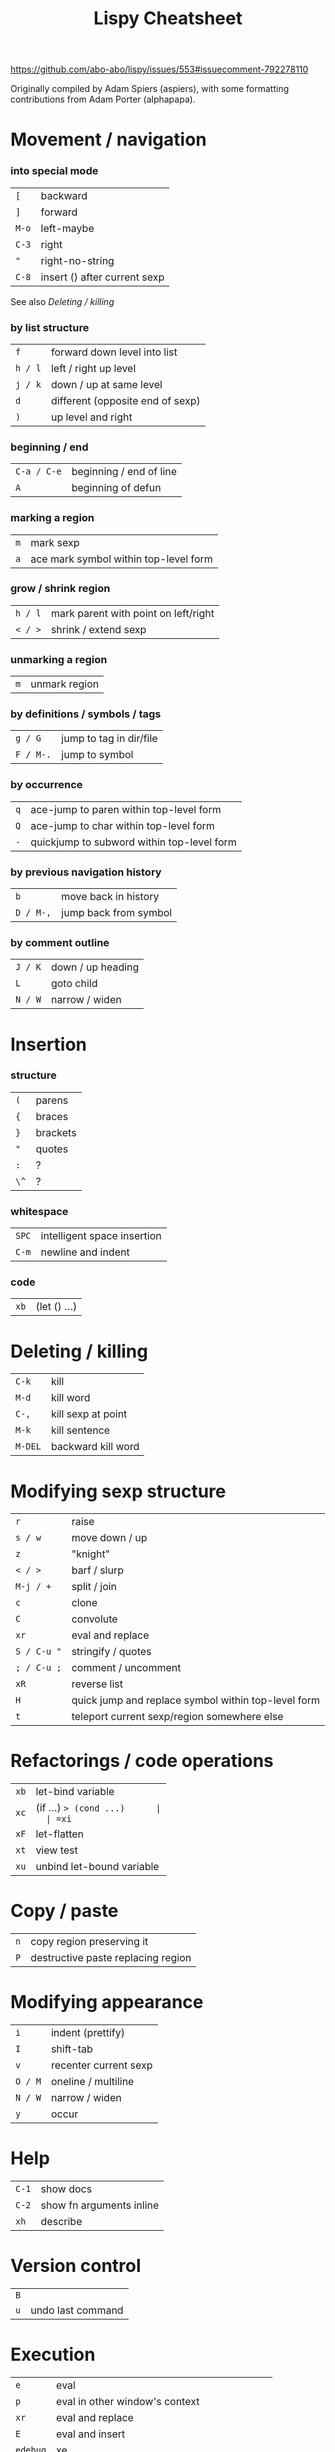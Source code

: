 :PROPERTIES:
:VISIBILITY: all
:END:
#+TITLE: Lispy Cheatsheet

<https://github.com/abo-abo/lispy/issues/553#issuecomment-792278110>

Originally compiled by Adam Spiers (aspiers), with some formatting contributions from Adam Porter (alphapapa).

* Movement / navigation

*** into special mode

    | =[=   | backward                     |
    | =]=   | forward                      |
    | =M-o= | left-maybe                   |
    | =C-3= | right                        |
    | ="=   | right-no-string              |
    | =C-8= | insert () after current sexp |

    See also [[*Deleting / killing][Deleting / killing]]

*** by list structure

    | =f=     | forward down level into list     |
    | =h / l= | left / right up level            |
    | =j / k= | down / up at same level          |
    | =d=     | different (opposite end of sexp) |
    | =)=     | up level and right               |

*** beginning / end

    | =C-a / C-e= | beginning / end of line |
    | =A=         | beginning of defun      |

*** marking a region

    | =m= | mark sexp |
    | =a= | ace mark symbol within top-level form |

*** grow / shrink region

    | =h / l= | mark parent with point on left/right |
    | =< / >= | shrink / extend sexp                 |

*** unmarking a region

    | =m= | unmark region |

*** by definitions / symbols / tags

    | =g / G=   | jump to tag in dir/file |
    | =F / M-.= | jump to symbol          |

*** by occurrence

    | =q= | ace-jump to paren within top-level form   |
    | =Q= | ace-jump to char within top-level form    |
    | =-= | quickjump to subword within top-level form |

*** by previous navigation history

    | =b=       | move back in history  |
    | =D / M-,= | jump back from symbol |

*** by comment outline
    | =J / K= | down / up heading |
    | =L=     | goto child        |
    | =N / W= | narrow / widen    |
* Insertion

*** structure

    | =(=  | parens   |
    | ={=  | braces   |
    | =}=  | brackets |
    | ="=  | quotes   |
    | =:=  | ?        |
    | =\^= | ?        |

*** whitespace

    | =SPC= | intelligent space insertion |
    | =C-m= | newline and indent          |

*** code

    | =xb= | (let () ...) |

* Deleting / killing

  | =C-k=   | kill               |
  | =M-d=   | kill word          |
  | =C-,=   | kill sexp at point |
  | =M-k=   | kill sentence      |
  | =M-DEL= | backward kill word |

* Modifying sexp structure

  | =r=         | raise                                               |
  | =s / w=     | move down / up                                      |
  | =z=         | "knight"                                            |
  | =< / >=     | barf / slurp                                        |
  | =M-j / +=   | split / join                                        |
  | =c=         | clone                                               |
  | =C=         | convolute                                           |
  | =xr=        | eval and replace                                    |
  | =S / C-u "= | stringify / quotes                                  |
  | =; / C-u ;= | comment / uncomment                                 |
  | =xR=        | reverse list                                        |
  | =H=         | quick jump and replace symbol within top-level form |
  | =t=         | teleport current sexp/region somewhere else         |

* Refactorings / code operations

  | =xb= | let-bind variable           |
  | =xc= | (if ...) => (cond ...)      |
  | =xi= | (cond ...) => (if ...)      |
  | =xd= | (lambda ...) => (defun ...) |
  | =xl= | (defun ...) => (lambda ...) |
  | =xf= | inline function / macro     |
  | =xF= | let-flatten                 |
  | =xt= | view test                   |
  | =xu= | unbind let-bound variable   |

* Copy / paste

  | =n=   | copy region preserving it          |
  | =P=   | destructive paste replacing region |

* Modifying appearance

  | =i=     | indent (prettify)         |
  | =I=     | shift-tab                 |
  | =v=     | recenter current sexp     |
  | =O / M= | oneline / multiline       |
  | =N / W= | narrow / widen            |
  | =y=     | occur                     |

* Help

  | =C-1= | show docs                |
  | =C-2= | show fn arguments inline |
  | =xh=  | describe                 |

* Version control

  | =B= |                   |
  | =u= | undo last command |

* Execution

  | =e=      | eval                                         |
  | =p=      | eval in other window's context               |
  | =xr=     | eval and replace                             |
  | =E=      | eval and insert                              |
  | =edebug= | xe                                           |
  | =Z=      | exit edebug                                  |
  | =xj=     | prepare to debug current function invocation |
  | =xT=     | ert                                          |
